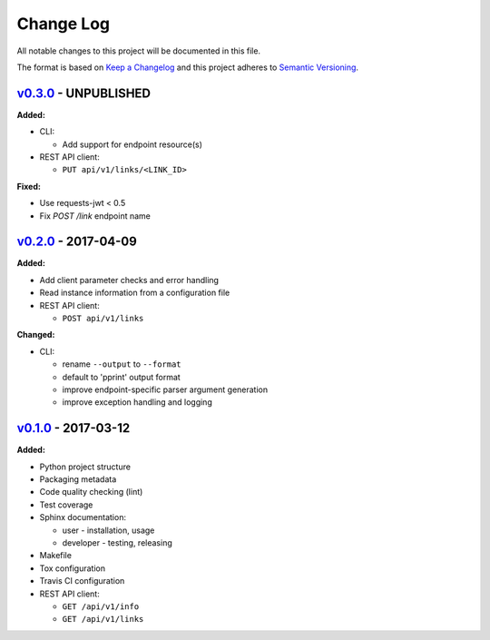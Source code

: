 Change Log
==========

All notable changes to this project will be documented in this file.

The format is based on `Keep a Changelog`_ and this project adheres to
`Semantic Versioning`_.

.. _Keep A Changelog: http://keepachangelog.com/
.. _Semantic Versioning: http://semver.org/

`v0.3.0 <https://github.com/shaarli/python-shaarli-client/releases/tag/v0.3.0>`_ - UNPUBLISHED
----------------------------------------------------------------------------------------------

**Added:**

* CLI:

  * Add support for endpoint resource(s)

* REST API client:

  * ``PUT api/v1/links/<LINK_ID>``


**Fixed:**

* Use requests-jwt < 0.5
* Fix `POST /link` endpoint name


`v0.2.0 <https://github.com/shaarli/python-shaarli-client/releases/tag/v0.2.0>`_ - 2017-04-09
---------------------------------------------------------------------------------------------

**Added:**

* Add client parameter checks and error handling
* Read instance information from a configuration file
* REST API client:

  * ``POST api/v1/links``

**Changed:**

* CLI:

  * rename ``--output`` to ``--format``
  * default to 'pprint' output format
  * improve endpoint-specific parser argument generation
  * improve exception handling and logging


`v0.1.0 <https://github.com/shaarli/python-shaarli-client/releases/tag/v0.1.0>`_ - 2017-03-12
---------------------------------------------------------------------------------------------

**Added:**

* Python project structure
* Packaging metadata
* Code quality checking (lint)
* Test coverage
* Sphinx documentation:

  * user - installation, usage
  * developer - testing, releasing

* Makefile
* Tox configuration
* Travis CI configuration
* REST API client:

  * ``GET /api/v1/info``
  * ``GET /api/v1/links``
